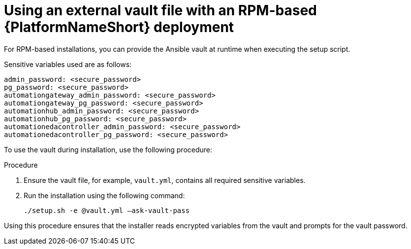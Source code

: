 [id="proc-install-rpm-deployment"]

= Using an external vault file with an RPM-based {PlatformNameShort} deployment

For RPM-based installations, you can provide the Ansible vault at runtime when executing the setup script.

Sensitive variables used are as follows:

----
admin_password: <secure_password>
pg_password: <secure_password>
automationgateway_admin_password: <secure_password>
automationgateway_pg_password: <secure_password>
automationhub_admin_password: <secure_password>
automationhub_pg_password: <secure_password>
automationedacontroller_admin_password: <secure_password>
automationedacontroller_pg_password: <secure_password>
----

To use the vault during installation, use the following procedure:

.Procedure

. Ensure the vault file, for example, `vault.yml`, contains all required sensitive variables.
. Run the installation using the following command: 
+
`./setup.sh -e @vault.yml –ask-vault-pass`

Using this procedure ensures that the installer reads encrypted variables from the vault and prompts for the vault password.

